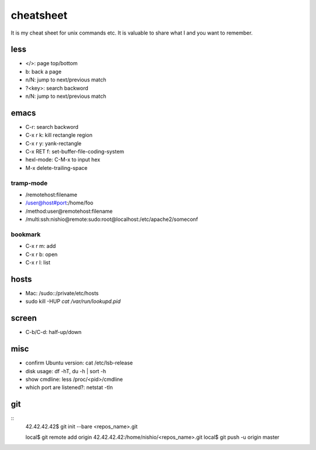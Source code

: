 ============
 cheatsheet
============

It is my cheat sheet for unix commands etc.
It is valuable to share what I and you want to remember.

less
====

- </>: page top/bottom
- b: back a page
- n/N: jump to next/previous match
- ?<key>: search backword
- n/N: jump to next/previous match

emacs
=====

- C-r: search backword
- C-x r k: kill rectangle region
- C-x r y: yank-rectangle
- C-x RET f: set-buffer-file-coding-system
- hexl-mode: C-M-x to input hex
- M-x delete-trailing-space


tramp-mode
----------

- /remotehost:filename
- /user@host#port:/home/foo
- /method:user@remotehost:filename
- /multi:ssh:nishio@remote:sudo:root@localhost:/etc/apache2/someconf

bookmark
--------

- C-x r m: add
- C-x r b: open
- C-x r l: list


hosts
=====

- Mac: /sudo::/private/etc/hosts
- sudo kill -HUP `cat /var/run/lookupd.pid`

screen
======

- C-b/C-d: half-up/down


misc
====

- confirm Ubuntu version: cat /etc/lsb-release
- disk usage: df -hT, du -h | sort -h
- show cmdline: less /proc/<pid>/cmdline
- which port are listened?: netstat -tln


git
===

::
  42.42.42.42$ git init --bare <repos_name>.git

  local$ git remote add origin 42.42.42.42:/home/nishio/<repos_name>.git
  local$ git push -u origin master

